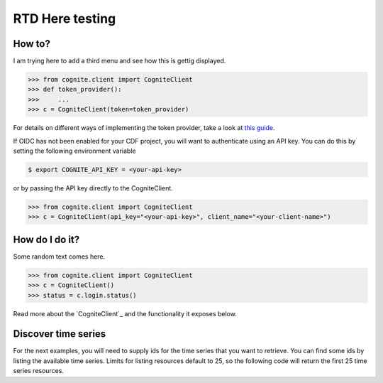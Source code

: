 RTD Here testing
========
How to?
--------

I am trying here to add a third menu and see how this is gettig displayed.

.. code:: python

    >>> from cognite.client import CogniteClient
    >>> def token_provider():
    >>>     ...
    >>> c = CogniteClient(token=token_provider)

For details on different ways of implementing the token provider, take a look at
`this guide <https://github.com/cognitedata/python-oidc-authentication>`_.

If OIDC has not been enabled for your CDF project, you will want to authenticate using an API key. You can do this by setting the following environment
variable

.. code:: bash

    $ export COGNITE_API_KEY = <your-api-key>

or by passing the API key directly to the CogniteClient.

.. code:: python

    >>> from cognite.client import CogniteClient
    >>> c = CogniteClient(api_key="<your-api-key>", client_name="<your-client-name>")

How do I do it?
----------------
Some random text comes here. 

.. code:: python

    >>> from cognite.client import CogniteClient
    >>> c = CogniteClient()
    >>> status = c.login.status()

Read more about the `CogniteClient`_ and the functionality it exposes below.

Discover time series
--------------------
For the next examples, you will need to supply ids for the time series that you want to retrieve. You can find some ids by listing the available time series. Limits for listing resources default to 25, so the following code will return the first 25 time series resources.
